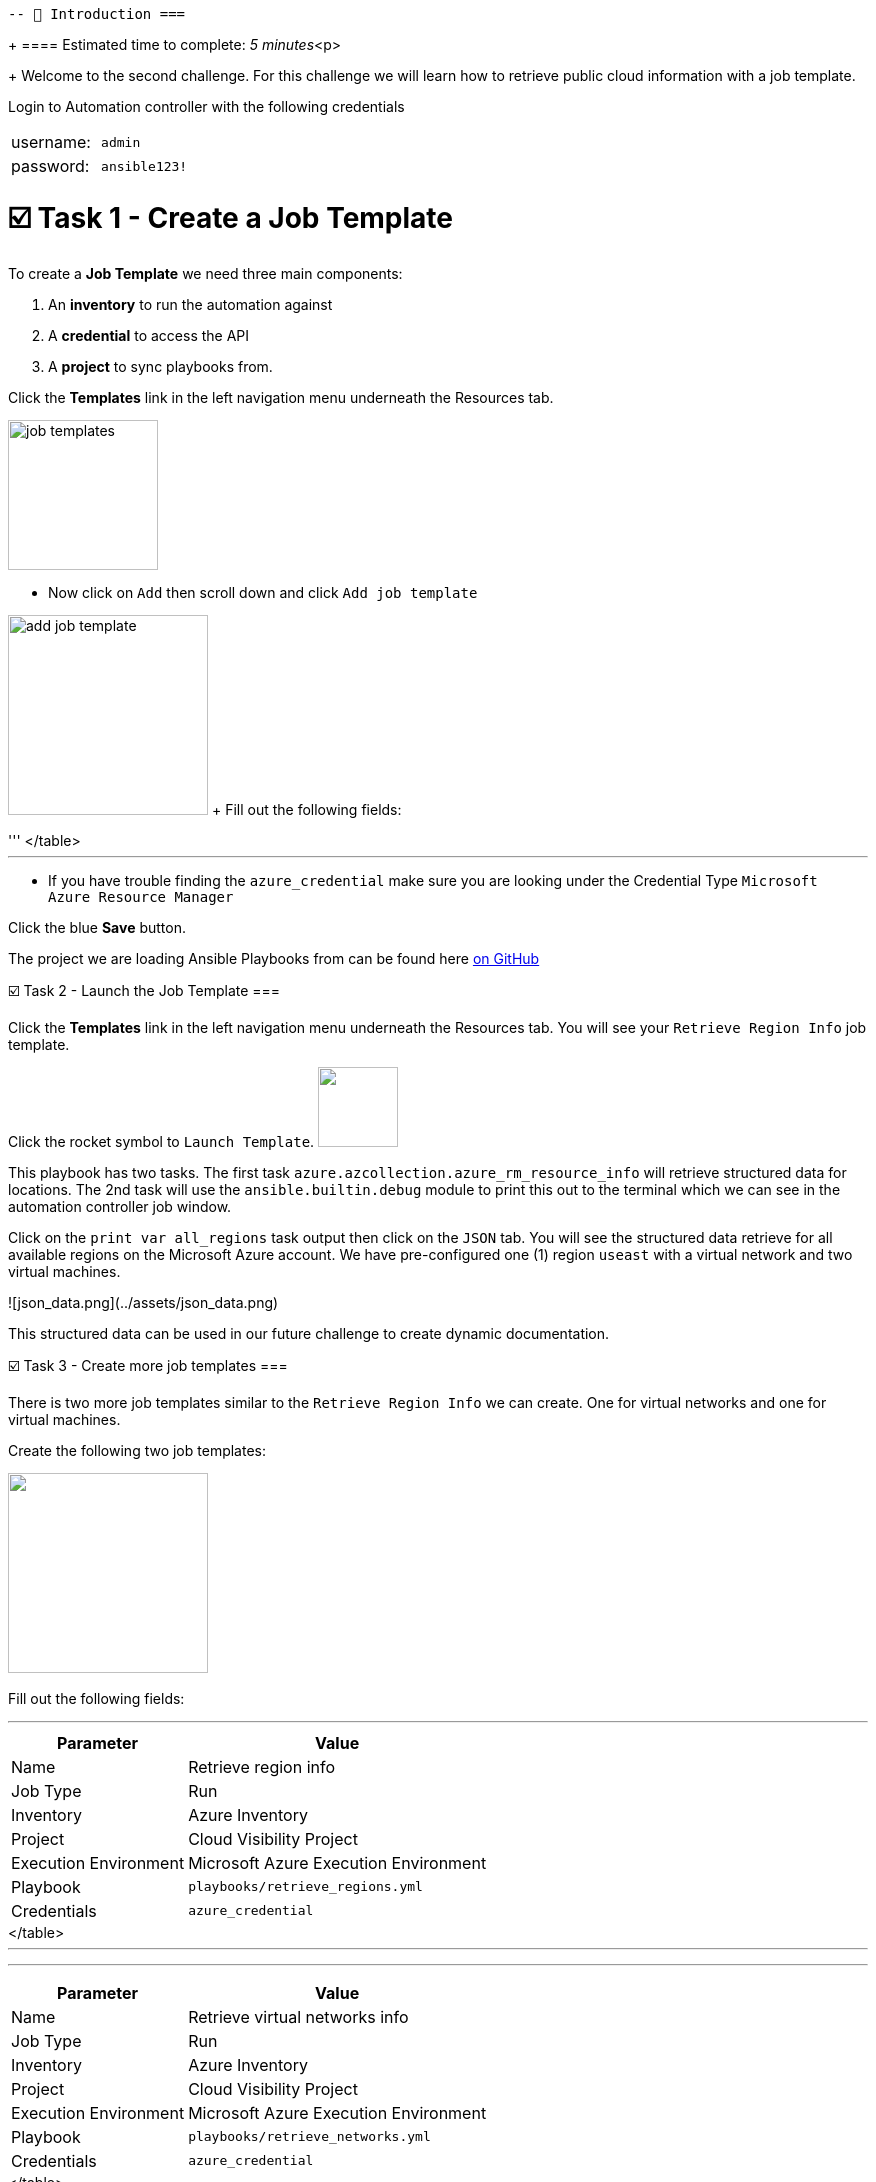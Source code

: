  -- 👋 Introduction ===
+
==== Estimated time to complete: _5 minutes_<p>
+
Welcome to the second challenge.
For this challenge we will learn how to retrieve public cloud information with a job template.

Login to Automation controller with the following credentials

[cols=2*]
|===
| username:
| `admin`

| password:
| `ansible123!`
|===

= ☑️ Task 1 - Create a Job Template

To create a *Job Template* we need three main components:

. An *inventory* to run the automation against
. A *credential* to access the API
. A *project* to sync playbooks from.

Click the *Templates* link in the left navigation menu underneath the Resources tab.

image::https://github.com/IPvSean/pictures_for_github/blob/master/job_templates.png?raw=true[,150]

* Now click on `Add` then scroll down and click  `Add job template`

image:https://github.com/IPvSean/pictures_for_github/blob/master/add_job_template.png?raw=true[,200] + Fill out the following fields:

'''+++<table>++++++<tr>++++++<th>+++Parameter+++</th>++++++<th>+++Value+++</th>++++++</tr>+++
+++<tr>++++++<td>+++Name+++</td>++++++<td>+++Retrieve region info+++</td>+++
+++<tr>++++++<td>+++Job Type+++</td>++++++<td>+++Run+++</td>+++
+++<tr>++++++<td>+++Inventory+++</td>++++++<td>+++Azure Inventory+++</td>+++
+++<tr>++++++<td>+++Project+++</td>++++++<td>+++Cloud Visibility Project+++</td>+++
+++<tr>++++++<td>+++Execution Environment+++</td>++++++<td>+++Microsoft Azure Execution Environment+++</td>+++
+++<tr>++++++<td>+++Playbook+++</td>++++++<td>++++++<code>+++playbooks/retrieve_regions.yml+++</code>++++++</td>+++
+++<tr>++++++<td>+++Credentials+++</td>++++++<td>++++++<code>+++azure_credential+++</code>++++++</td>+++
</table>
+++<hr>++++++</hr>+++

* If you have trouble finding the `azure_credential` make sure you are looking under the Credential Type `Microsoft Azure Resource Manager`

Click the blue **Save** button.


The project we are loading Ansible Playbooks from can be found here +++<a target="_new" href="https://github.com/ansible-cloud/azure_visibility">+++on GitHub+++</a>+++


☑️ Task 2 - Launch the Job Template
===

Click the **Templates** link in the left navigation menu underneath the Resources tab.  You will see your `Retrieve Region Info` job template.

Click the rocket symbol to `Launch Template`.
+++<img src="https://github.com/IPvSean/pictures_for_github/blob/master/launch_job.png?raw=true" style="width:80px;margin-left:0px">++++++</img>+++

This playbook has two tasks. The first task `azure.azcollection.azure_rm_resource_info` will retrieve structured data for locations.  The 2nd task will use the `ansible.builtin.debug` module to print this out to the terminal which we can see in the automation controller job window.

Click on the `print var all_regions` task output then click on the `JSON` tab.  You will see the structured data retrieve for all available regions on the Microsoft Azure account.  We have pre-configured one (1) region `useast` with a virtual network and two virtual machines.

![json_data.png](../assets/json_data.png)

This structured data can be used in our future challenge to create dynamic documentation.


☑️ Task 3 - Create more job templates
===

There is two more job templates similar to the `Retrieve Region Info`  we can create.  One for virtual networks and one for virtual machines.

Create the following two job templates:

+++<img src="https://github.com/IPvSean/pictures_for_github/blob/master/add_job_template.png?raw=true" style="width:200px;margin-left:0px">++++++</img>++++++<br>++++++</br>+++
Fill out the following fields:
+++<hr>++++++</hr>+++
+++<table>++++++<tr>++++++<th>+++Parameter+++</th>++++++<th>+++Value+++</th>++++++</tr>+++
+++<tr>++++++<td>+++Name+++</td>++++++<td>+++Retrieve virtual networks info+++</td>+++
+++<tr>++++++<td>+++Job Type+++</td>++++++<td>+++Run+++</td>+++
+++<tr>++++++<td>+++Inventory+++</td>++++++<td>+++Azure Inventory+++</td>+++
+++<tr>++++++<td>+++Project+++</td>++++++<td>+++Cloud Visibility Project+++</td>+++
+++<tr>++++++<td>+++Execution Environment+++</td>++++++<td>+++Microsoft Azure Execution Environment+++</td>+++
+++<tr>++++++<td>+++Playbook+++</td>++++++<td>++++++<code>+++playbooks/retrieve_networks.yml+++</code>++++++</td>+++
+++<tr>++++++<td>+++Credentials+++</td>++++++<td>++++++<code>+++azure_credential+++</code>++++++</td>+++
</table>
+++<hr>++++++</hr>+++

+++<hr>++++++</hr>+++

+++<table>++++++<tr>++++++<td>+++Name+++</td>++++++<td>++++++<b>+++Retrieve virtual machines info+++</b>++++++</td>+++
+++<tr>++++++<td>+++Job Type+++</td>++++++<td>+++Run+++</td>+++
+++<tr>++++++<td>+++Inventory+++</td>++++++<td>+++Azure Inventory+++</td>+++
+++<tr>++++++<td>+++Project+++</td>++++++<td>+++Cloud Visibility Project+++</td>+++
+++<tr>++++++<td>+++Execution Environment+++</td>++++++<td>+++Microsoft Azure Execution Environment+++</td>+++
+++<tr>++++++<td>+++Playbook+++</td>++++++<td>++++++<code>+++playbooks/retrieve_vms.yml+++</code>++++++</td>+++
+++<tr>++++++<td>+++Credentials+++</td>++++++<td>++++++<code>+++azure_credential+++</code>++++++</td>+++
</table>

Run these two job templates and examine the output.  You will see that under the `Retrieve Virtual Machines Info` Job Template that you will retrieve two virtual machines, `RHEL-ansible` and `WIN-ansible`.

☑️ Task 4 - Create a Survey
===

Click the **Templates** link in the left navigation menu underneath the Resources tab.  You will see your `Retrieve Virtual Machines Info` job template.

+++<img src="https://github.com/IPvSean/pictures_for_github/blob/master/job_templates.png?raw=true" style="width:200px;margin-left:0px">++++++</img>+++

* Click the `Retrieve Virtual Machines Info` link to open the job template.
* Now, click the `Survey` tab at the top of the job template.

+++<img src="https://github.com/IPvSean/pictures_for_github/blob/master/survey_tab.png?raw=true" style="width:400px;margin-left:0px">++++++</img>+++

* Click the blue `Add` button.

+++<img src="https://github.com/IPvSean/pictures_for_github/blob/master/survey_add.png?raw=true" style="width:100px;margin-left:0px">++++++</img>+++

Fill out the following values:
+++<hr>++++++</hr>+++

+++<table>++++++<tr>++++++<th>+++Parameter+++</th>++++++<th>+++Value+++</th>++++++</tr>+++
+++<tr>++++++<td>+++Question+++</td>++++++<td>+++What tag do you want to filter on?+++</td>++++++<tr>++++++<tr>++++++<td>+++Answer variable name+++</td>++++++<td>++++++<code>+++your_tags+++</code>++++++</td>++++++<tr>++++++<tr>++++++<td>+++Answer type+++</td>++++++<td>+++text+++</td>++++++<tr>++++++<tr>++++++<td>+++Required+++</td>++++++<td>+++☑️+++</td>++++++<tr>++++++<tr>++++++<td>+++Default answer+++</td>++++++<td>++++++<code>+++demo:true+++</code>++++++</td>++++++</tr>+++
</table>

Click the blue **Save** button.

+++<hr>++++++</hr>+++

Make sure to click the toggle button to enabled the survey.

+++<img src="https://github.com/IPvSean/pictures_for_github/blob/master/survey_enabled.png?raw=true" style="width:200px;margin-left:0px">++++++</img>+++

Either click the `Details` tab or click the **Templates** link in the left navigation menu underneath the Resources tab.  You will see your `Retrieve Virtual Machines Info` job template again.  Launch the job again.

+++<hr>++++++</hr>+++

This time you will see a survey prompt!

Surveys set extra variables for the playbook in a user-friendly question and answer way.  This allows you to abstract complexity using question and answer format.

Try using `os:windows` to only retrieve the Windows virtual machine or `os:linux` to retrieve the Red Hat Enterprise Linux machine.  This may seem super simple for two virtual machines, but when there are hundreds of virtual machines running, it is necessary to filter by tags to help manage, and automate different machines.


✅ Next Challenge
===
Press the `Check` button below to go to the next challenge once you've completed the task.

🐛 Encountered an issue?
====

If you have encountered an issue or have noticed something not quite right, please [open an issue](https://github.com/ansible/instruqt/issues/new?title=Issue+with+Ansible+Hybrid+Cloud+Automation+-+Infrastructure+visibility&assignees=ipvsean).+++</tr>++++++</tr>++++++</tr>++++++</tr>++++++</tr>++++++</tr>++++++</tr>++++++</tr>++++++</table>++++++</tr>++++++</tr>++++++</tr>++++++</tr>++++++</tr>++++++</tr>++++++</tr>++++++</table>++++++</tr>++++++</tr>++++++</tr>++++++</tr>++++++</tr>++++++</tr>++++++</tr>++++++</table>++++++</tr>++++++</tr>++++++</tr>++++++</tr>++++++</tr>++++++</tr>++++++</tr>++++++</table>+++
